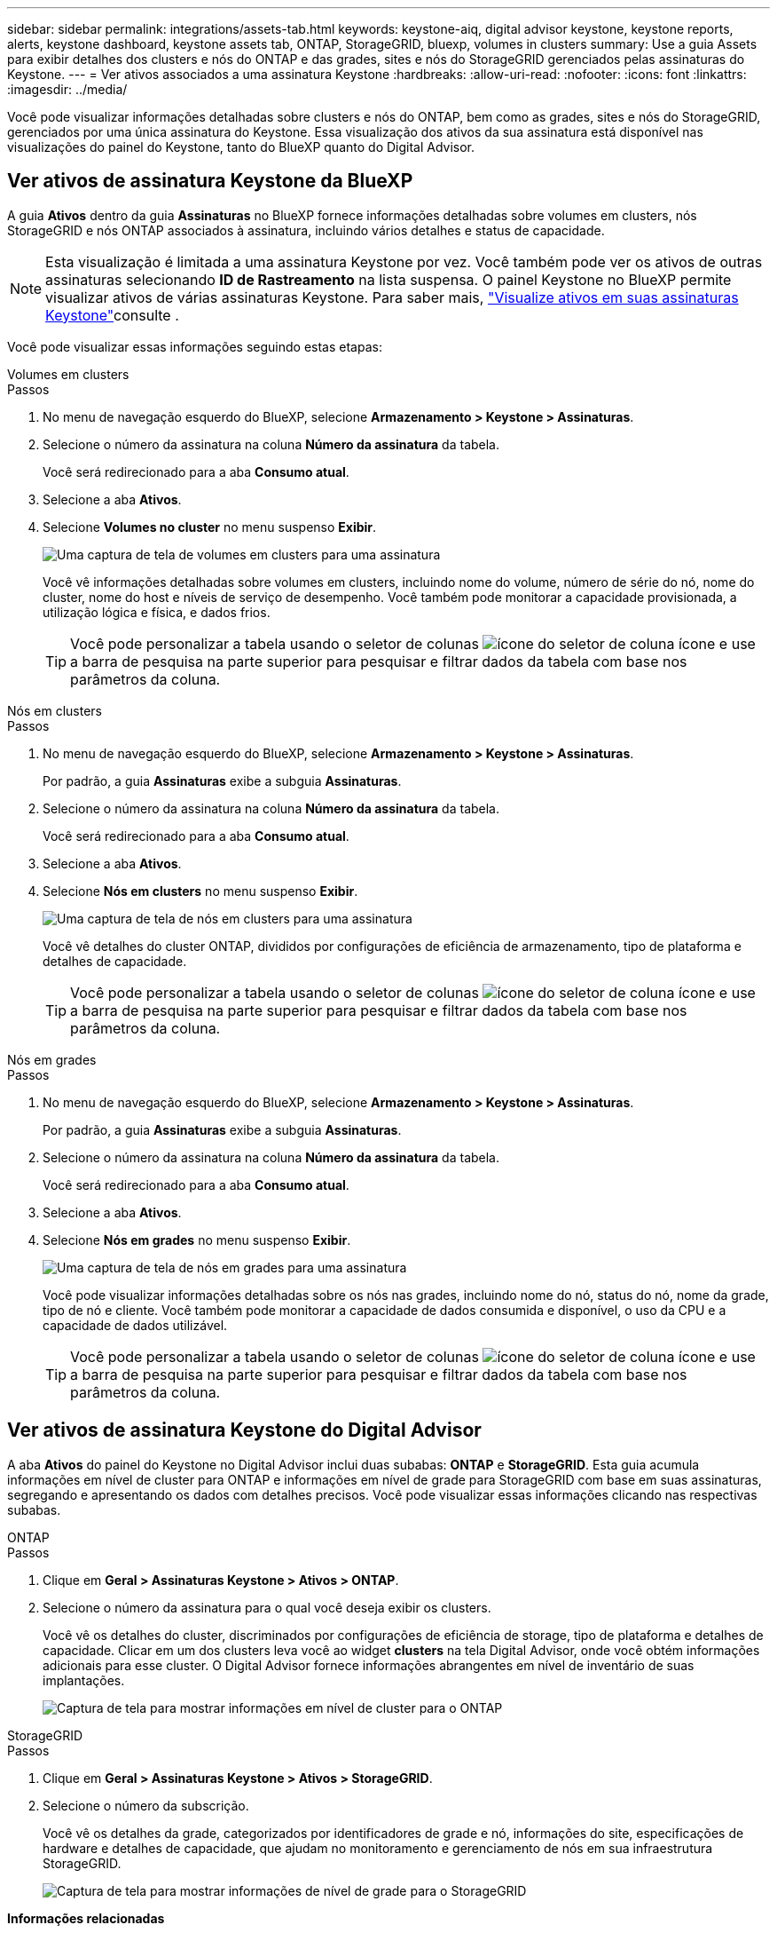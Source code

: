---
sidebar: sidebar 
permalink: integrations/assets-tab.html 
keywords: keystone-aiq, digital advisor keystone, keystone reports, alerts, keystone dashboard, keystone assets tab, ONTAP, StorageGRID, bluexp, volumes in clusters 
summary: Use a guia Assets para exibir detalhes dos clusters e nós do ONTAP e das grades, sites e nós do StorageGRID gerenciados pelas assinaturas do Keystone. 
---
= Ver ativos associados a uma assinatura Keystone
:hardbreaks:
:allow-uri-read: 
:nofooter: 
:icons: font
:linkattrs: 
:imagesdir: ../media/


[role="lead"]
Você pode visualizar informações detalhadas sobre clusters e nós do ONTAP, bem como as grades, sites e nós do StorageGRID, gerenciados por uma única assinatura do Keystone. Essa visualização dos ativos da sua assinatura está disponível nas visualizações do painel do Keystone, tanto do BlueXP quanto do Digital Advisor.



== Ver ativos de assinatura Keystone da BlueXP

A guia *Ativos* dentro da guia *Assinaturas* no BlueXP fornece informações detalhadas sobre volumes em clusters, nós StorageGRID e nós ONTAP associados à assinatura, incluindo vários detalhes e status de capacidade.


NOTE: Esta visualização é limitada a uma assinatura Keystone por vez. Você também pode ver os ativos de outras assinaturas selecionando *ID de Rastreamento* na lista suspensa. O painel Keystone no BlueXP permite visualizar ativos de várias assinaturas Keystone. Para saber mais, link:../integrations/assets.html["Visualize ativos em suas assinaturas Keystone"]consulte .

Você pode visualizar essas informações seguindo estas etapas:

[role="tabbed-block"]
====
.Volumes em clusters
--
.Passos
. No menu de navegação esquerdo do BlueXP, selecione *Armazenamento > Keystone > Assinaturas*.
. Selecione o número da assinatura na coluna *Número da assinatura* da tabela.
+
Você será redirecionado para a aba *Consumo atual*.

. Selecione a aba *Ativos*.
. Selecione *Volumes no cluster* no menu suspenso *Exibir*.
+
image:bxp-volumes-clusters-single-subscription-1.png["Uma captura de tela de volumes em clusters para uma assinatura"]

+
Você vê informações detalhadas sobre volumes em clusters, incluindo nome do volume, número de série do nó, nome do cluster, nome do host e níveis de serviço de desempenho. Você também pode monitorar a capacidade provisionada, a utilização lógica e física, e dados frios.

+

TIP: Você pode personalizar a tabela usando o seletor de colunas image:column-selector.png["ícone do seletor de coluna"] ícone e use a barra de pesquisa na parte superior para pesquisar e filtrar dados da tabela com base nos parâmetros da coluna.



--
.Nós em clusters
--
.Passos
. No menu de navegação esquerdo do BlueXP, selecione *Armazenamento > Keystone > Assinaturas*.
+
Por padrão, a guia *Assinaturas* exibe a subguia *Assinaturas*.

. Selecione o número da assinatura na coluna *Número da assinatura* da tabela.
+
Você será redirecionado para a aba *Consumo atual*.

. Selecione a aba *Ativos*.
. Selecione *Nós em clusters* no menu suspenso *Exibir*.
+
image:bxp-nodes-cluster-single-subscription.png["Uma captura de tela de nós em clusters para uma assinatura"]

+
Você vê detalhes do cluster ONTAP, divididos por configurações de eficiência de armazenamento, tipo de plataforma e detalhes de capacidade.

+

TIP: Você pode personalizar a tabela usando o seletor de colunas image:column-selector.png["ícone do seletor de coluna"] ícone e use a barra de pesquisa na parte superior para pesquisar e filtrar dados da tabela com base nos parâmetros da coluna.



--
.Nós em grades
--
.Passos
. No menu de navegação esquerdo do BlueXP, selecione *Armazenamento > Keystone > Assinaturas*.
+
Por padrão, a guia *Assinaturas* exibe a subguia *Assinaturas*.

. Selecione o número da assinatura na coluna *Número da assinatura* da tabela.
+
Você será redirecionado para a aba *Consumo atual*.

. Selecione a aba *Ativos*.
. Selecione *Nós em grades* no menu suspenso *Exibir*.
+
image:bxp-nodes-grids-single-subscription.png["Uma captura de tela de nós em grades para uma assinatura"]

+
Você pode visualizar informações detalhadas sobre os nós nas grades, incluindo nome do nó, status do nó, nome da grade, tipo de nó e cliente. Você também pode monitorar a capacidade de dados consumida e disponível, o uso da CPU e a capacidade de dados utilizável.

+

TIP: Você pode personalizar a tabela usando o seletor de colunas image:column-selector.png["ícone do seletor de coluna"] ícone e use a barra de pesquisa na parte superior para pesquisar e filtrar dados da tabela com base nos parâmetros da coluna.



--
====


== Ver ativos de assinatura Keystone do Digital Advisor

A aba *Ativos* do painel do Keystone no Digital Advisor inclui duas subabas: *ONTAP* e *StorageGRID*. Esta guia acumula informações em nível de cluster para ONTAP e informações em nível de grade para StorageGRID com base em suas assinaturas, segregando e apresentando os dados com detalhes precisos. Você pode visualizar essas informações clicando nas respectivas subabas.

[role="tabbed-block"]
====
.ONTAP
--
.Passos
. Clique em *Geral > Assinaturas Keystone > Ativos > ONTAP*.
. Selecione o número da assinatura para o qual você deseja exibir os clusters.
+
Você vê os detalhes do cluster, discriminados por configurações de eficiência de storage, tipo de plataforma e detalhes de capacidade. Clicar em um dos clusters leva você ao widget *clusters* na tela Digital Advisor, onde você obtém informações adicionais para esse cluster. O Digital Advisor fornece informações abrangentes em nível de inventário de suas implantações.

+
image:assets-tab-3.png["Captura de tela para mostrar informações em nível de cluster para o ONTAP"]



--
.StorageGRID
--
.Passos
. Clique em *Geral > Assinaturas Keystone > Ativos > StorageGRID*.
. Selecione o número da subscrição.
+
Você vê os detalhes da grade, categorizados por identificadores de grade e nó, informações do site, especificações de hardware e detalhes de capacidade, que ajudam no monitoramento e gerenciamento de nós em sua infraestrutura StorageGRID.

+
image:assets-tab-storagegrid.png["Captura de tela para mostrar informações de nível de grade para o StorageGRID"]



--
====
*Informações relacionadas*

* link:../integrations/dashboard-overview.html["Entenda o painel do Keystone"]
* link:../integrations/subscriptions-tab.html["Ver detalhes da sua assinatura"]
* link:../integrations/current-usage-tab.html["Veja os detalhes do seu consumo atual"]
* link:../integrations/consumption-tab.html["Veja as tendências de consumo"]
* link:../integrations/subscription-timeline.html["Veja o cronograma da sua assinatura"]
* link:../integrations/assets.html["Visualize ativos em suas assinaturas Keystone"]
* link:../integrations/volumes-objects-tab.html["Ver detalhes de volumes e objetos"]

